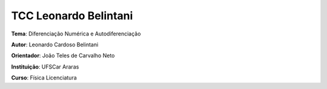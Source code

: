 TCC Leonardo Belintani
======================

**Tema**: Diferenciação Numérica e Autodiferenciação

**Autor**: Leonardo Cardoso Belintani

**Orientador**: João Teles de Carvalho Neto

**Instituição**: UFSCar Araras

**Curso**: Física Licenciatura